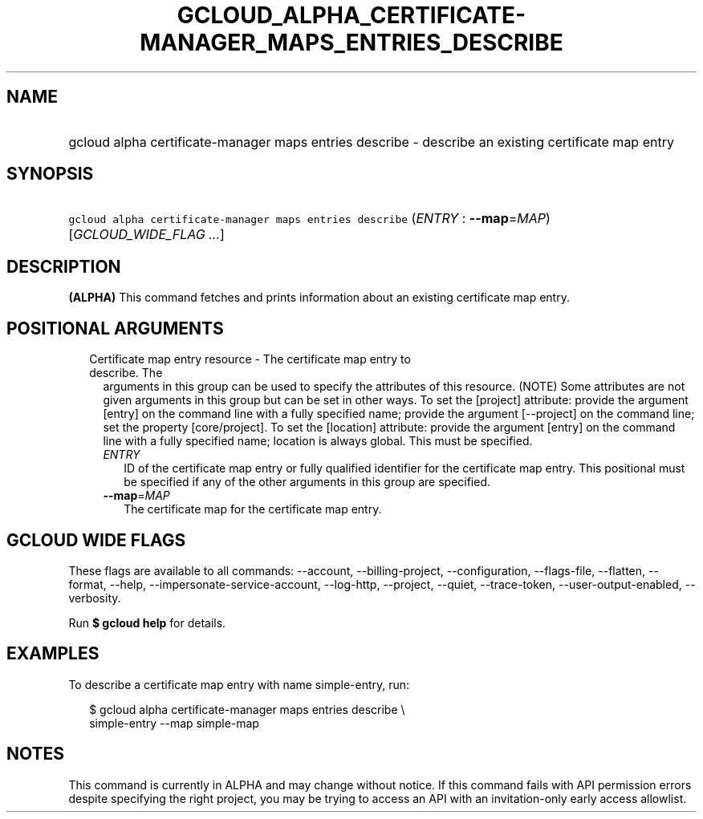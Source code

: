
.TH "GCLOUD_ALPHA_CERTIFICATE\-MANAGER_MAPS_ENTRIES_DESCRIBE" 1



.SH "NAME"
.HP
gcloud alpha certificate\-manager maps entries describe \- describe an existing certificate map entry



.SH "SYNOPSIS"
.HP
\f5gcloud alpha certificate\-manager maps entries describe\fR (\fIENTRY\fR\ :\ \fB\-\-map\fR=\fIMAP\fR) [\fIGCLOUD_WIDE_FLAG\ ...\fR]



.SH "DESCRIPTION"

\fB(ALPHA)\fR This command fetches and prints information about an existing
certificate map entry.



.SH "POSITIONAL ARGUMENTS"

.RS 2m
.TP 2m

Certificate map entry resource \- The certificate map entry to describe. The
arguments in this group can be used to specify the attributes of this resource.
(NOTE) Some attributes are not given arguments in this group but can be set in
other ways. To set the [project] attribute: provide the argument [entry] on the
command line with a fully specified name; provide the argument [\-\-project] on
the command line; set the property [core/project]. To set the [location]
attribute: provide the argument [entry] on the command line with a fully
specified name; location is always global. This must be specified.

.RS 2m
.TP 2m
\fIENTRY\fR
ID of the certificate map entry or fully qualified identifier for the
certificate map entry. This positional must be specified if any of the other
arguments in this group are specified.

.TP 2m
\fB\-\-map\fR=\fIMAP\fR
The certificate map for the certificate map entry.


.RE
.RE
.sp

.SH "GCLOUD WIDE FLAGS"

These flags are available to all commands: \-\-account, \-\-billing\-project,
\-\-configuration, \-\-flags\-file, \-\-flatten, \-\-format, \-\-help,
\-\-impersonate\-service\-account, \-\-log\-http, \-\-project, \-\-quiet,
\-\-trace\-token, \-\-user\-output\-enabled, \-\-verbosity.

Run \fB$ gcloud help\fR for details.



.SH "EXAMPLES"

To describe a certificate map entry with name simple\-entry, run:

.RS 2m
$ gcloud alpha certificate\-manager maps entries describe \e
    simple\-entry \-\-map simple\-map
.RE



.SH "NOTES"

This command is currently in ALPHA and may change without notice. If this
command fails with API permission errors despite specifying the right project,
you may be trying to access an API with an invitation\-only early access
allowlist.

